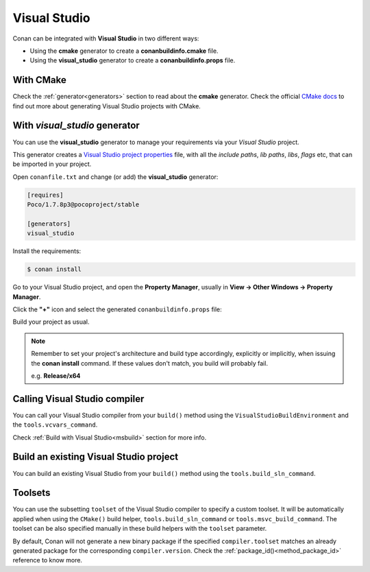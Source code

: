 .. _visual_studio:


|visual_logo| Visual Studio
=================================

Conan can be integrated with **Visual Studio** in two different ways:

- Using the **cmake** generator to create a **conanbuildinfo.cmake** file.
- Using the **visual_studio** generator to create a  **conanbuildinfo.props** file.


With CMake
----------

Check the :ref:`generator<generators>` section to read about the **cmake** generator.
Check the official `CMake docs`_ to find out more about generating Visual Studio projects with CMake.


.. _`CMake docs`: https://cmake.org/cmake/help/v3.0/manual/cmake-generators.7.html

With *visual_studio* generator
------------------------------

You can use the **visual_studio** generator to manage your requirements via your *Visual Studio*  project.


.. |visual_logo| image:: ../images/visual-studio-logo.png


This generator creates a `Visual Studio project properties`_ file, with all the *include paths*, *lib paths*, *libs*, *flags* etc, that can be imported in your project.

.. _`Visual Studio project properties`: https://msdn.microsoft.com/en-us/library/669zx6zc.aspx

Open ``conanfile.txt`` and change (or add) the **visual_studio** generator:

    
.. code-block:: text

   [requires]
   Poco/1.7.8p3@pocoproject/stable
   
   [generators]
   visual_studio

Install the requirements:

.. code-block:: bash

   $ conan install
   
Go to your Visual Studio project, and open the **Property Manager**, usually in **View -> Other Windows -> Property Manager**.

.. image:: ../images/property_manager.png

Click the **"+"** icon and select the generated ``conanbuildinfo.props`` file:

.. image::  ../images/property_manager2.png

Build your project as usual.

.. note::
    
    Remember to set your project's architecture and build type accordingly, explicitly or implicitly, when issuing the **conan install** command.
    If these values don't match, you build will probably fail.

    e.g. **Release/x64**    


.. seealso:: Check the :ref:`Reference/Generators/visual_studio <visualstudio_generator>` for the complete reference.



Calling Visual Studio compiler
------------------------------

You can call your Visual Studio compiler from your ``build()`` method using the ``VisualStudioBuildEnvironment``
and the ``tools.vcvars_command``.

Check :ref:`Build with Visual Studio<msbuild>` section for more info.



.. _building_visual_project:

Build an existing Visual Studio project
---------------------------------------

You can build an existing Visual Studio from your ``build()`` method using the ``tools.build_sln_command``.


.. seealso:: Check the :ref:`tools.build_sln_command()<build_sln_commmand>` reference section for more info.


Toolsets
--------

You can use the subsetting ``toolset`` of the Visual Studio compiler to specify a custom toolset.
It will be automatically applied when using the ``CMake()`` build helper, ``tools.build_sln_command`` or ``tools.msvc_build_command``.
The toolset can be also specified manually in these build helpers with the ``toolset`` parameter.

By default, Conan will not generate a new binary package if
the specified ``compiler.toolset`` matches an already generated package for the corresponding
``compiler.version``. Check the :ref:`package_id()<method_package_id>` reference to know more.




.. seealso:: - Check the :ref:`tools.build_sln_command()<build_sln_commmand>` reference section for more info.
             - Check the :ref:`tools.msvc_build_command()<msvc_build_command>` reference section for more info.
             - Check the :ref:`CMake()<cmake_reference>` reference section for more info.